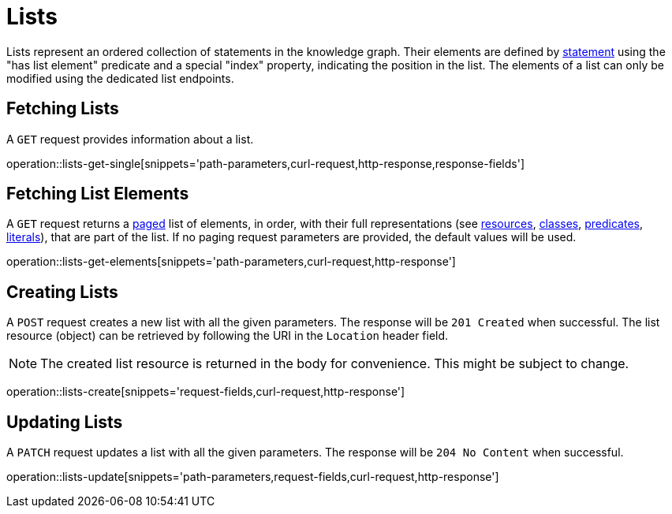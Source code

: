 = Lists

Lists represent an ordered collection of statements in the knowledge graph.
Their elements are defined by <<statements,statement>> using the "has list element" predicate and a special "index" property, indicating the position in the list.
The elements of a list can only be modified using the dedicated list endpoints.

[[list-fetch]]
== Fetching Lists

A `GET` request provides information about a list.

operation::lists-get-single[snippets='path-parameters,curl-request,http-response,response-fields']

[[list-elements]]
== Fetching List Elements

A `GET` request returns a <<sorting-and-pagination,paged>> list of elements, in order, with their full representations (see <<resources,resources>>, <<classes,classes>>, <<predicates,predicates>>, <<literals,literals>>), that are part of the list.
If no paging request parameters are provided, the default values will be used.

operation::lists-get-elements[snippets='path-parameters,curl-request,http-response']

[[lists-create]]
== Creating Lists

A `POST` request creates a new list with all the given parameters.
The response will be `201 Created` when successful.
The list resource (object) can be retrieved by following the URI in the `Location` header field.

NOTE: The created list resource is returned in the body for convenience. This might be subject to change.

operation::lists-create[snippets='request-fields,curl-request,http-response']

[[lists-update]]
== Updating Lists

A `PATCH` request updates a list with all the given parameters.
The response will be `204 No Content` when successful.

operation::lists-update[snippets='path-parameters,request-fields,curl-request,http-response']
